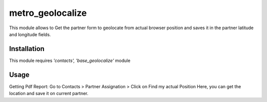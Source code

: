 =================
metro_geolocalize
=================

This module allows to Get  the partner form to  geolocate from actual
browser position and saves it in the  partner latitude and longitude fields.



Installation
============

This module requires *'contacts',
'base_geolocalize'* module


Usage
=====
Getting Pdf Report:
Go to Contacts > Partner Assignation > Click on Find my actual Position Here,
you can get the location and save it on current partner.


